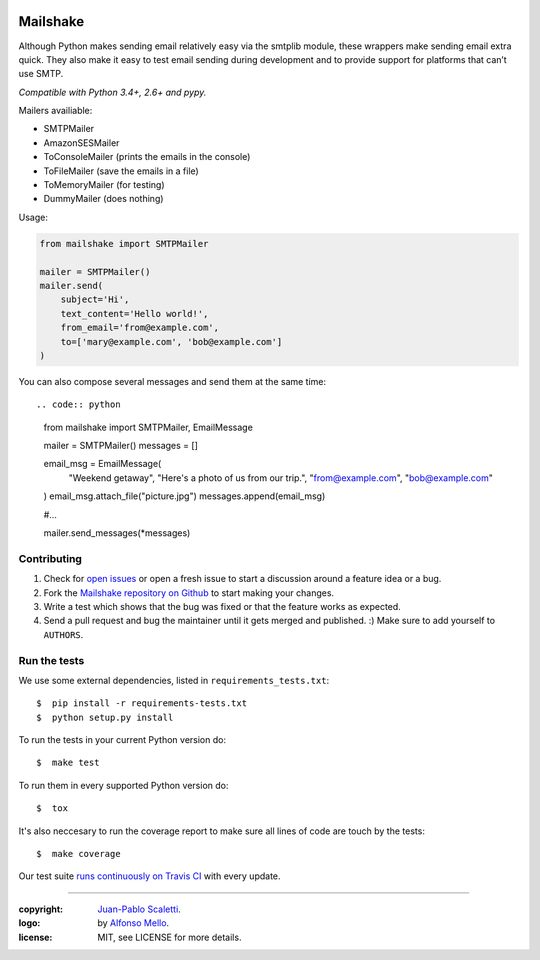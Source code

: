
.. image:: https://raw.github.com/lucuma/mailshake/master/docs/static/images/mailshake@2x.png
   :alt: Mailshake logo

===========================
Mailshake
===========================

.. image:: https://travis-ci.org/lucuma/MailShake.svg?branch=master
   :target: https://travis-ci.org/lucuma/MailShake
   :alt: Build Status

Although Python makes sending email relatively easy via the smtplib module, these wrappers make sending email extra quick. They also make it easy to test email sending during development and to provide support for platforms that can’t use SMTP.

*Compatible with Python 3.4+, 2.6+ and pypy.*

Mailers availiable:

* SMTPMailer
* AmazonSESMailer
* ToConsoleMailer (prints the emails in the console)
* ToFileMailer (save the emails in a file)
* ToMemoryMailer (for testing)
* DummyMailer (does nothing)

Usage:

.. code:: python

    from mailshake import SMTPMailer

    mailer = SMTPMailer()
    mailer.send(
        subject='Hi',
        text_content='Hello world!',
        from_email='from@example.com',
        to=['mary@example.com', 'bob@example.com']
    )

You can also compose several messages and send them at the same time::

.. code:: python

    from mailshake import SMTPMailer, EmailMessage

    mailer = SMTPMailer()
    messages = []

    email_msg = EmailMessage(
        "Weekend getaway",
        "Here's a photo of us from our trip.",
        "from@example.com",
        "bob@example.com"
    )
    email_msg.attach_file("picture.jpg")
    messages.append(email_msg)

    #…

    mailer.send_messages(*messages)


Contributing
======================

#. Check for `open issues <https://github.com/lucuma/Mailshake/issues>`_ or open
   a fresh issue to start a discussion around a feature idea or a bug.
#. Fork the `Mailshake repository on Github <https://github.com/lucuma/Mailshake>`_
   to start making your changes.
#. Write a test which shows that the bug was fixed or that the feature works
   as expected.
#. Send a pull request and bug the maintainer until it gets merged and published.
   :) Make sure to add yourself to ``AUTHORS``.


Run the tests
======================

We use some external dependencies, listed in ``requirements_tests.txt``::

    $  pip install -r requirements-tests.txt
    $  python setup.py install

To run the tests in your current Python version do::

    $  make test

To run them in every supported Python version do::

    $  tox

It's also neccesary to run the coverage report to make sure all lines of code
are touch by the tests::

    $  make coverage

Our test suite `runs continuously on Travis CI <https://travis-ci.org/lucuma/Mailshake>`_ with every update.

______

:copyright: `Juan-Pablo Scaletti <http://jpscaletti.com/>`_.
:logo: by `Alfonso Mello <http://www.alfonsomello.com/>`_.
:license: MIT, see LICENSE for more details.
